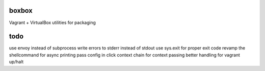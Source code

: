 boxbox
======

Vagrant + VirtualBox utilities for packaging


todo
====

use envoy instead of subprocess
write errors to stderr instead of stdout
use sys.exit for proper exit code
revamp the shellcommand for async printing
pass config in click context
chain for context passing
better handling for vagrant up/halt
